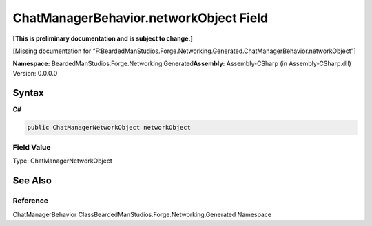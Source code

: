 ChatManagerBehavior.networkObject Field
=======================================

**[This is preliminary documentation and is subject to change.]**

[Missing documentation for
“F:BeardedManStudios.Forge.Networking.Generated.ChatManagerBehavior.networkObject”]

**Namespace:** BeardedManStudios.Forge.Networking.Generated\ **Assembly:** Assembly-CSharp
(in Assembly-CSharp.dll) Version: 0.0.0.0

Syntax
------

**C#**\ 

.. code:: c#

   public ChatManagerNetworkObject networkObject

Field Value
~~~~~~~~~~~

Type: ChatManagerNetworkObject

See Also
--------

Reference
~~~~~~~~~

ChatManagerBehavior ClassBeardedManStudios.Forge.Networking.Generated
Namespace
